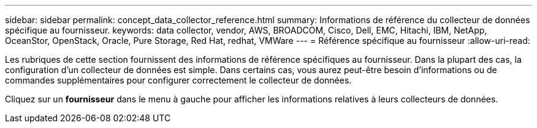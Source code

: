 ---
sidebar: sidebar 
permalink: concept_data_collector_reference.html 
summary: Informations de référence du collecteur de données spécifique au fournisseur. 
keywords: data collector, vendor, AWS, BROADCOM, Cisco, Dell, EMC, Hitachi, IBM, NetApp, OceanStor, OpenStack, Oracle, Pure Storage, Red Hat, redhat, VMWare 
---
= Référence spécifique au fournisseur
:allow-uri-read: 


[role="lead"]
Les rubriques de cette section fournissent des informations de référence spécifiques au fournisseur. Dans la plupart des cas, la configuration d'un collecteur de données est simple. Dans certains cas, vous aurez peut-être besoin d'informations ou de commandes supplémentaires pour configurer correctement le collecteur de données.

Cliquez sur un *fournisseur* dans le menu à gauche pour afficher les informations relatives à leurs collecteurs de données.
